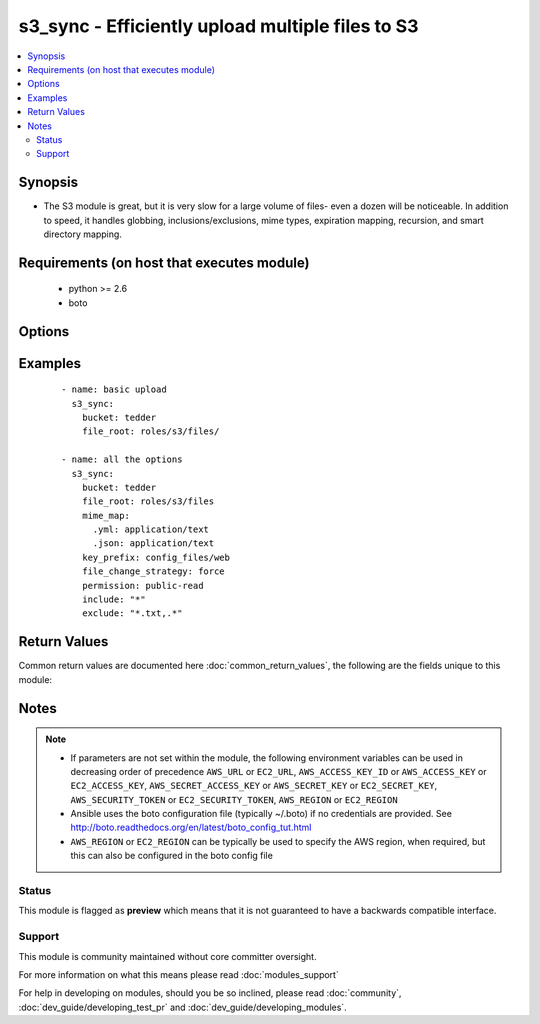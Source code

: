 .. _s3_sync:


s3_sync - Efficiently upload multiple files to S3
+++++++++++++++++++++++++++++++++++++++++++++++++

.. versionadded:: 2.3


.. contents::
   :local:
   :depth: 2


Synopsis
--------

* The S3 module is great, but it is very slow for a large volume of files- even a dozen will be noticeable. In addition to speed, it handles globbing, inclusions/exclusions, mime types, expiration mapping, recursion, and smart directory mapping.


Requirements (on host that executes module)
-------------------------------------------

  * python >= 2.6
  * boto


Options
-------

.. raw:: html

    <table border=1 cellpadding=4>
    <tr>
    <th class="head">parameter</th>
    <th class="head">required</th>
    <th class="head">default</th>
    <th class="head">choices</th>
    <th class="head">comments</th>
    </tr>
                <tr><td>aws_access_key<br/><div style="font-size: small;"></div></td>
    <td>no</td>
    <td></td>
        <td></td>
        <td><div>AWS access key. If not set then the value of the AWS_ACCESS_KEY_ID, AWS_ACCESS_KEY or EC2_ACCESS_KEY environment variable is used.</div></br>
    <div style="font-size: small;">aliases: ec2_access_key, access_key<div>        </td></tr>
                <tr><td>aws_secret_key<br/><div style="font-size: small;"></div></td>
    <td>no</td>
    <td></td>
        <td></td>
        <td><div>AWS secret key. If not set then the value of the AWS_SECRET_ACCESS_KEY, AWS_SECRET_KEY, or EC2_SECRET_KEY environment variable is used.</div></br>
    <div style="font-size: small;">aliases: ec2_secret_key, secret_key<div>        </td></tr>
                <tr><td>bucket<br/><div style="font-size: small;"></div></td>
    <td>yes</td>
    <td></td>
        <td></td>
        <td><div>Bucket name.</div>        </td></tr>
                <tr><td>ec2_url<br/><div style="font-size: small;"></div></td>
    <td>no</td>
    <td></td>
        <td></td>
        <td><div>Url to use to connect to EC2 or your Eucalyptus cloud (by default the module will use EC2 endpoints). Ignored for modules where region is required. Must be specified for all other modules if region is not used. If not set then the value of the EC2_URL environment variable, if any, is used.</div>        </td></tr>
                <tr><td>exclude<br/><div style="font-size: small;"></div></td>
    <td>no</td>
    <td>.*</td>
        <td></td>
        <td><div>Shell pattern-style file matching.</div><div>Used after include to remove files (for instance, skip "*.txt")</div><div>For multiple patterns, comma-separate them.</div>        </td></tr>
                <tr><td>file_change_strategy<br/><div style="font-size: small;"></div></td>
    <td>no</td>
    <td>date_size</td>
        <td><ul><li>force</li><li>checksum</li><li>date_size</li></ul></td>
        <td><div>Difference determination method to allow changes-only syncing. Unlike rsync, files are not patched- they are fully skipped or fully uploaded.</div><div>date_size will upload if file sizes don't match or if local file modified date is newer than s3's version</div><div>checksum will compare etag values based on s3's implementation of chunked md5s.</div><div>force will always upload all files.</div>        </td></tr>
                <tr><td>file_root<br/><div style="font-size: small;"></div></td>
    <td>yes</td>
    <td></td>
        <td></td>
        <td><div>File/directory path for synchronization. This is a local path.</div><div>This root path is scrubbed from the key name, so subdirectories will remain as keys.</div>        </td></tr>
                <tr><td>include<br/><div style="font-size: small;"></div></td>
    <td>no</td>
    <td>*</td>
        <td></td>
        <td><div>Shell pattern-style file matching.</div><div>Used before exclude to determine eligible files (for instance, only "*.gif")</div><div>For multiple patterns, comma-separate them.</div>        </td></tr>
                <tr><td>key_prefix<br/><div style="font-size: small;"></div></td>
    <td>no</td>
    <td></td>
        <td></td>
        <td><div>In addition to file path, prepend s3 path with this prefix. Module will add slash at end of prefix if necessary.</div>        </td></tr>
                <tr><td>mime_map<br/><div style="font-size: small;"></div></td>
    <td>no</td>
    <td></td>
        <td></td>
        <td><div>Dict entry from extension to MIME type. This will override any default/sniffed MIME type. For example <code>{".txt": "application/text", ".yml": "appication/text"}</code></div>        </td></tr>
                <tr><td>mode<br/><div style="font-size: small;"></div></td>
    <td>yes</td>
    <td>push</td>
        <td><ul><li>push</li></ul></td>
        <td><div>sync direction.</div>        </td></tr>
                <tr><td>permission<br/><div style="font-size: small;"></div></td>
    <td>no</td>
    <td></td>
        <td><ul><li></li><li>private</li><li>public-read</li><li>public-read-write</li><li>authenticated-read</li><li>aws-exec-read</li><li>bucket-owner-read</li><li>bucket-owner-full-control</li></ul></td>
        <td><div>Canned ACL to apply to synced files.</div><div>Changing this ACL only changes newly synced files, it does not trigger a full reupload.</div>        </td></tr>
                <tr><td>profile<br/><div style="font-size: small;"> (added in 1.6)</div></td>
    <td>no</td>
    <td></td>
        <td></td>
        <td><div>Uses a boto profile. Only works with boto &gt;= 2.24.0.</div>        </td></tr>
                <tr><td>region<br/><div style="font-size: small;"></div></td>
    <td>no</td>
    <td></td>
        <td></td>
        <td><div>The AWS region to use. If not specified then the value of the AWS_REGION or EC2_REGION environment variable, if any, is used. See <a href='http://docs.aws.amazon.com/general/latest/gr/rande.html#ec2_region'>http://docs.aws.amazon.com/general/latest/gr/rande.html#ec2_region</a></div></br>
    <div style="font-size: small;">aliases: aws_region, ec2_region<div>        </td></tr>
                <tr><td>security_token<br/><div style="font-size: small;"> (added in 1.6)</div></td>
    <td>no</td>
    <td></td>
        <td></td>
        <td><div>AWS STS security token. If not set then the value of the AWS_SECURITY_TOKEN or EC2_SECURITY_TOKEN environment variable is used.</div></br>
    <div style="font-size: small;">aliases: access_token<div>        </td></tr>
                <tr><td>validate_certs<br/><div style="font-size: small;"> (added in 1.5)</div></td>
    <td>no</td>
    <td>yes</td>
        <td><ul><li>yes</li><li>no</li></ul></td>
        <td><div>When set to "no", SSL certificates will not be validated for boto versions &gt;= 2.6.0.</div>        </td></tr>
        </table>
    </br>



Examples
--------

 ::

    - name: basic upload
      s3_sync:
        bucket: tedder
        file_root: roles/s3/files/
    
    - name: all the options
      s3_sync:
        bucket: tedder
        file_root: roles/s3/files
        mime_map:
          .yml: application/text
          .json: application/text
        key_prefix: config_files/web
        file_change_strategy: force
        permission: public-read
        include: "*"
        exclude: "*.txt,.*"

Return Values
-------------

Common return values are documented here :doc:`common_return_values`, the following are the fields unique to this module:

.. raw:: html

    <table border=1 cellpadding=4>
    <tr>
    <th class="head">name</th>
    <th class="head">description</th>
    <th class="head">returned</th>
    <th class="head">type</th>
    <th class="head">sample</th>
    </tr>

        <tr>
        <td> uploaded </td>
        <td> file listing (dicts) of files that were actually uploaded </td>
        <td align=center> always </td>
        <td align=center> list </td>
        <td align=center> [{'s3_path': 's3sync/policy.json', 'whysize': '151 / 151', 'fullpath': 'roles/cf/files/policy.json', 'chopped_path': 'policy.json', 'bytes': 151, 'whytime': '1477931637 / 1477931489'}] </td>
    </tr>
            <tr>
        <td> filelist_s3 </td>
        <td> file listing (dicts) including information about previously-uploaded versions </td>
        <td align=center> always </td>
        <td align=center> list </td>
        <td align=center> [{'s3_path': 's3sync/policy.json', 'modified_epoch': 1477416706, 'fullpath': 'roles/cf/files/policy.json', 'chopped_path': 'policy.json', 'bytes': 151, 'mime_type': 'application/json'}] </td>
    </tr>
            <tr>
        <td> filelist_local_etag </td>
        <td> file listing (dicts) including calculated local etag </td>
        <td align=center> always </td>
        <td align=center> list </td>
        <td align=center> [{'s3_path': 's3sync/policy.json', 'modified_epoch': 1477416706, 'fullpath': 'roles/cf/files/policy.json', 'chopped_path': 'policy.json', 'bytes': 151, 'mime_type': 'application/json'}] </td>
    </tr>
            <tr>
        <td> filelist_initial </td>
        <td> file listing (dicts) from inital globbing </td>
        <td align=center> always </td>
        <td align=center> list </td>
        <td align=center> [{'modified_epoch': 1477416706, 'fullpath': 'roles/cf/files/policy.json', 'chopped_path': 'policy.json', 'bytes': 151}] </td>
    </tr>
            <tr>
        <td> filelist_actionable </td>
        <td> file listing (dicts) of files that will be uploaded after the strategy decision </td>
        <td align=center> always </td>
        <td align=center> list </td>
        <td align=center> [{'s3_path': 's3sync/policy.json', 'whysize': '151 / 151', 'modified_epoch': 1477931256, 'bytes': 151, 'whytime': '1477931256 / 1477929260', 'fullpath': 'roles/cf/files/policy.json', 'chopped_path': 'policy.json', 'mime_type': 'application/json'}] </td>
    </tr>
            <tr>
        <td> filelist_typed </td>
        <td> file listing (dicts) with calculated or overridden mime types </td>
        <td align=center> always </td>
        <td align=center> list </td>
        <td align=center> [{'modified_epoch': 1477416706, 'fullpath': 'roles/cf/files/policy.json', 'chopped_path': 'policy.json', 'bytes': 151, 'mime_type': 'application/json'}] </td>
    </tr>
        
    </table>
    </br></br>

Notes
-----

.. note::
    - If parameters are not set within the module, the following environment variables can be used in decreasing order of precedence ``AWS_URL`` or ``EC2_URL``, ``AWS_ACCESS_KEY_ID`` or ``AWS_ACCESS_KEY`` or ``EC2_ACCESS_KEY``, ``AWS_SECRET_ACCESS_KEY`` or ``AWS_SECRET_KEY`` or ``EC2_SECRET_KEY``, ``AWS_SECURITY_TOKEN`` or ``EC2_SECURITY_TOKEN``, ``AWS_REGION`` or ``EC2_REGION``
    - Ansible uses the boto configuration file (typically ~/.boto) if no credentials are provided. See http://boto.readthedocs.org/en/latest/boto_config_tut.html
    - ``AWS_REGION`` or ``EC2_REGION`` can be typically be used to specify the AWS region, when required, but this can also be configured in the boto config file



Status
~~~~~~

This module is flagged as **preview** which means that it is not guaranteed to have a backwards compatible interface.


Support
~~~~~~~

This module is community maintained without core committer oversight.

For more information on what this means please read :doc:`modules_support`


For help in developing on modules, should you be so inclined, please read :doc:`community`, :doc:`dev_guide/developing_test_pr` and :doc:`dev_guide/developing_modules`.
